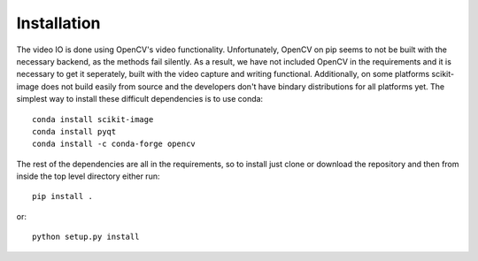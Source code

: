============
Installation
============

The video IO is done using OpenCV's video functionality. Unfortunately,
OpenCV on pip seems to not be built with the necessary backend, as the
methods fail silently. As a result, we have not included OpenCV in the
requirements and it is necessary to get it seperately, built with the
video capture and writing functional. Additionally, on some platforms
scikit-image does not build easily from source and the developers don't
have bindary distributions for all platforms yet. The simplest way to
install these difficult dependencies is to use conda::

    conda install scikit-image
    conda install pyqt
    conda install -c conda-forge opencv

The rest of the dependencies are all in the requirements, so to install
just clone or download the repository and then from inside the top
level directory either run::

    pip install .

or::

    python setup.py install
